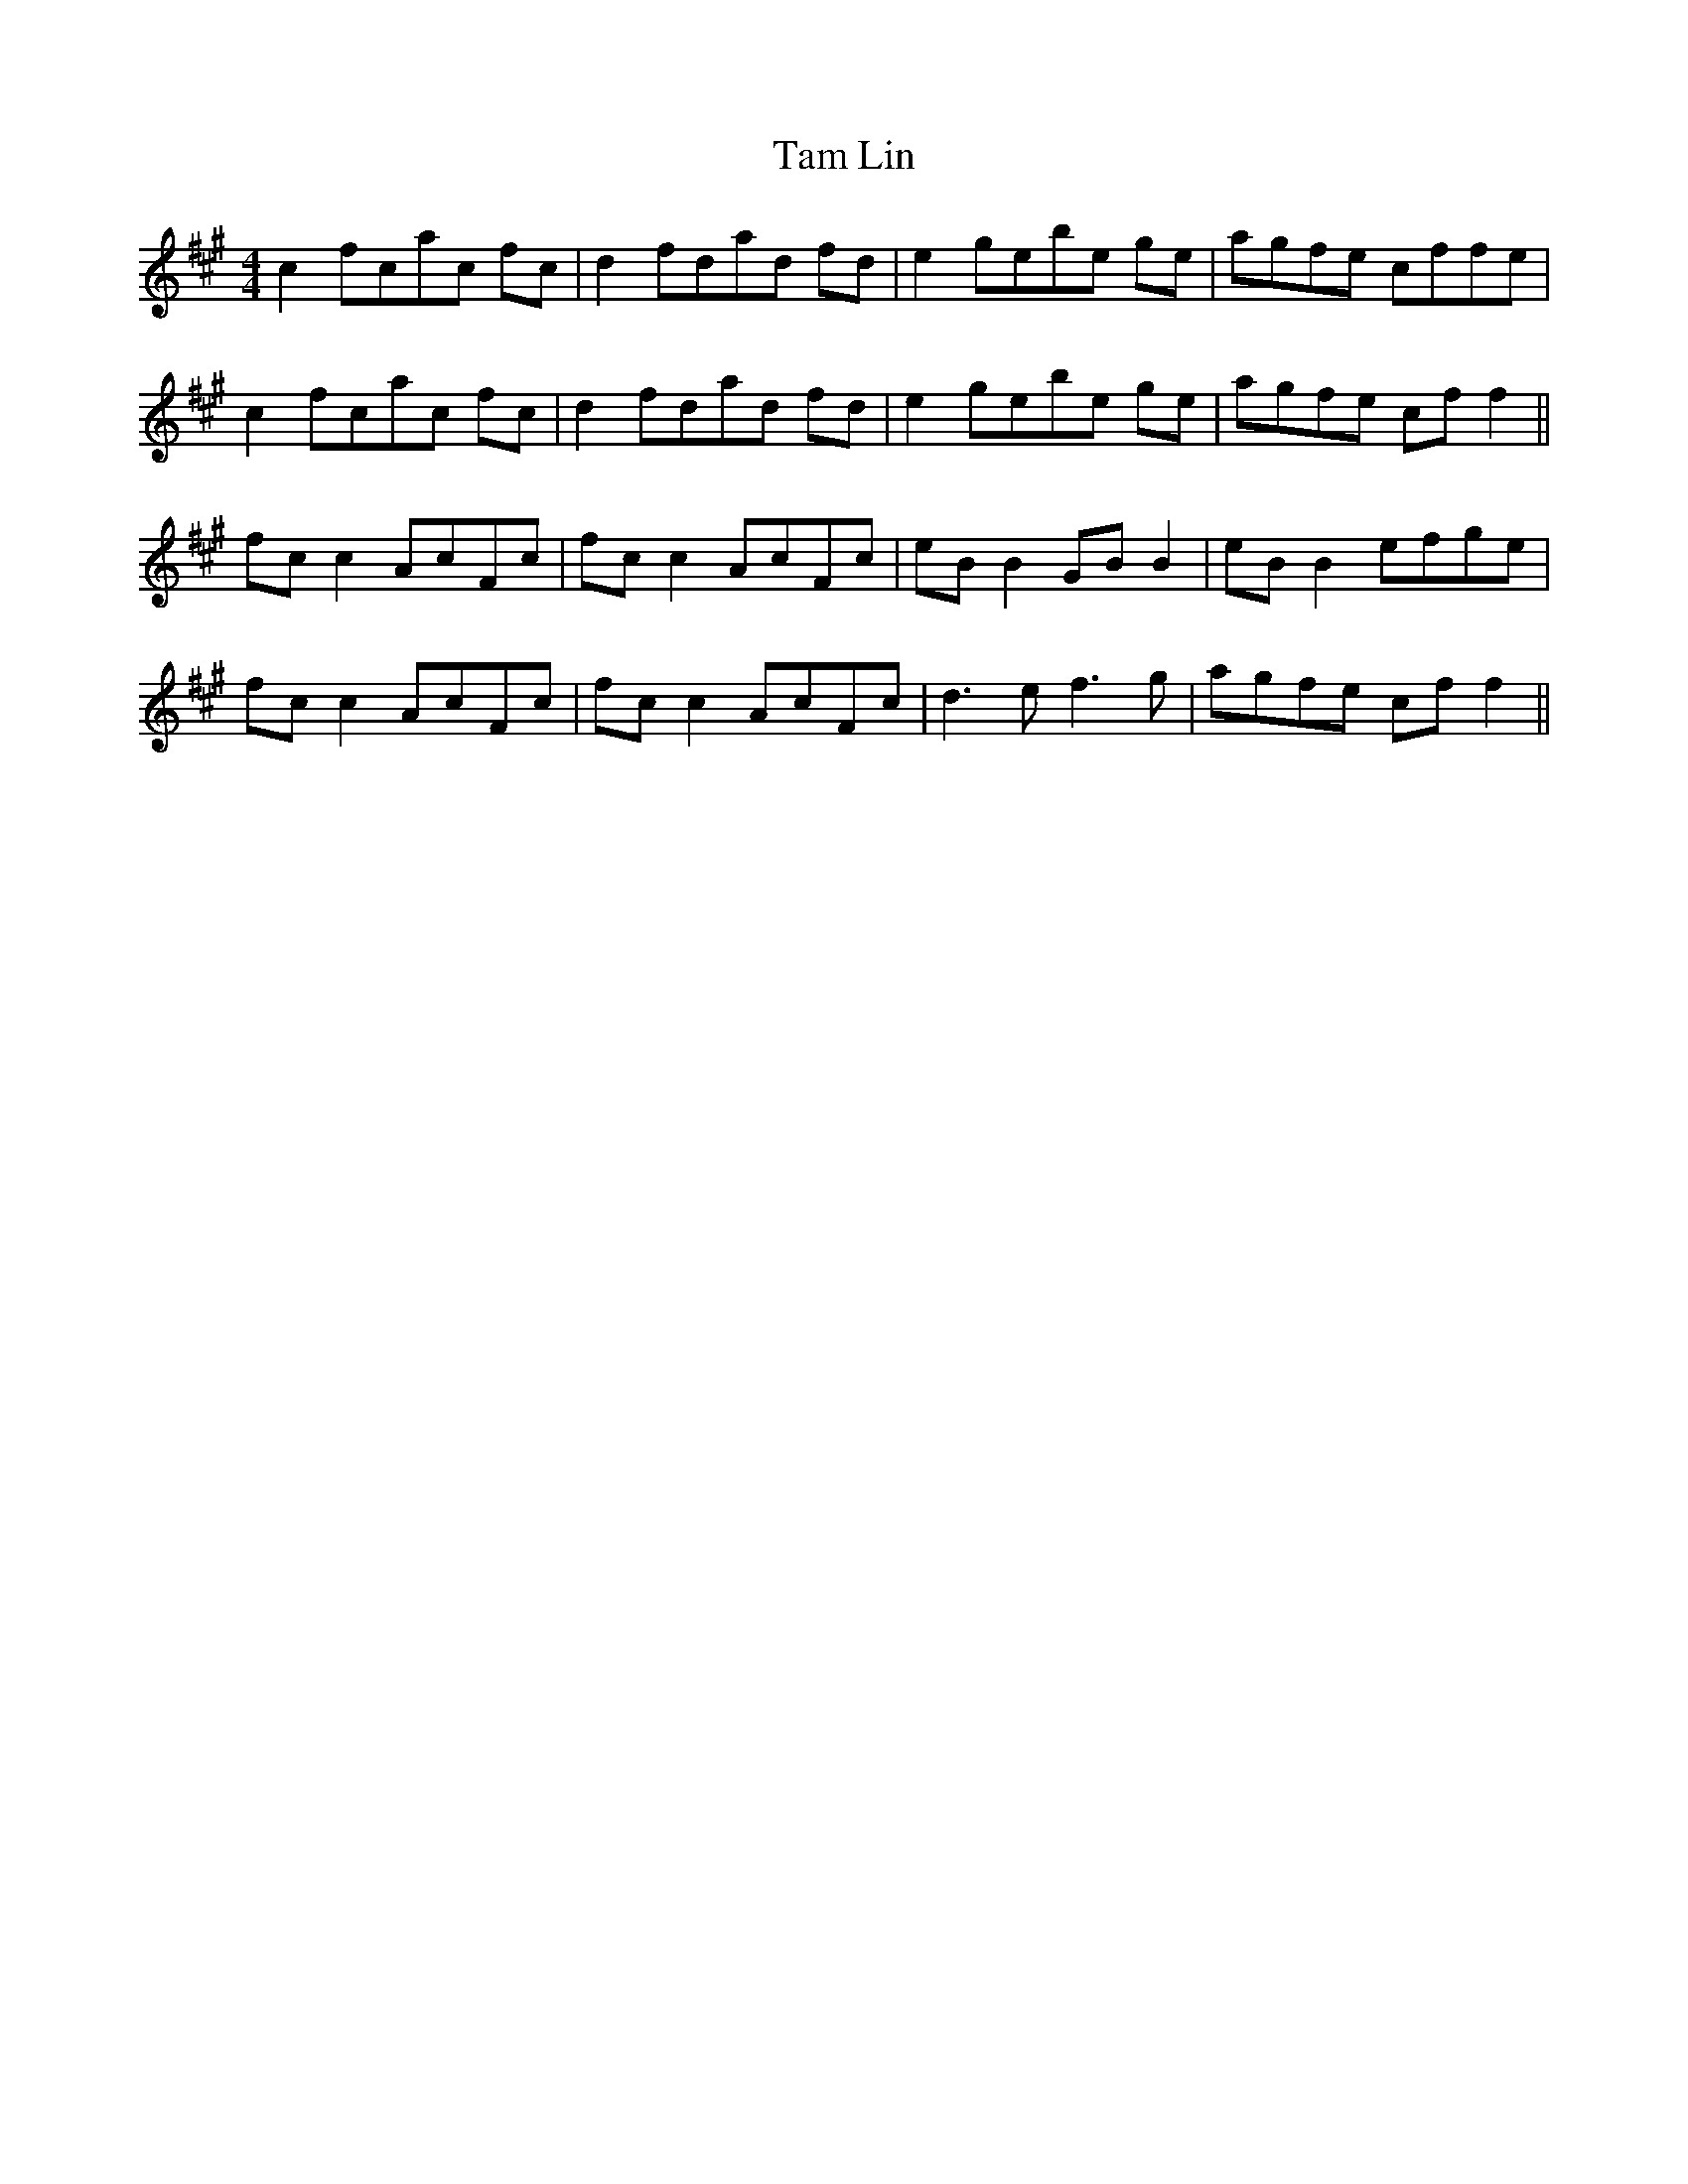 X: 39338
T: Tam Lin
R: reel
M: 4/4
K: Amajor
c2 fcac fc|d2 fdad fd|e2 gebe ge|agfe cffe|
c2 fcac fc|d2 fdad fd|e2 gebe ge|agfe cf f2||
fc c2 AcFc|fc c2 AcFc|eB B2 GB B2|eB B2 efge|
fc c2 AcFc|fc c2 AcFc|d3e f3g|agfe cf f2||


